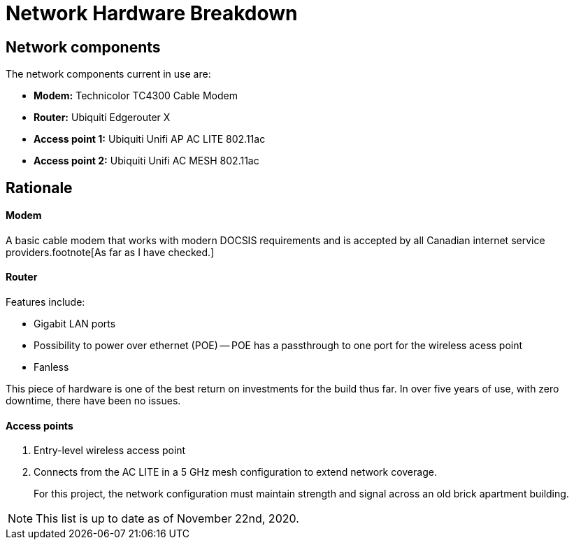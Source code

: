 = Network Hardware Breakdown

== Network components

The network components current in use are:

- **Modem:** Technicolor TC4300 Cable Modem
- **Router:** Ubiquiti Edgerouter X 
- **Access point 1:** Ubiquiti Unifi AP AC LITE 802.11ac
- **Access point 2:** Ubiquiti Unifi AC MESH 802.11ac

== Rationale

==== Modem

A basic cable modem that works with modern DOCSIS requirements and is accepted by all Canadian internet service providers.footnote[As far as I have checked.]

==== Router

Features include:

- Gigabit LAN ports
- Possibility to power over ethernet (POE)
-- POE has a passthrough to one port for the wireless acess point
- Fanless

This piece of hardware is one of the best return on investments for the build thus far. In over five years of use, with zero downtime, there have been no issues.

==== Access points

1. Entry-level wireless access point 

2. Connects from the AC LITE in a 5 GHz mesh configuration to extend network coverage.

> For this project, the network configuration must maintain strength and signal across an old brick apartment building.

NOTE: This list is up to date as of November 22nd, 2020.
